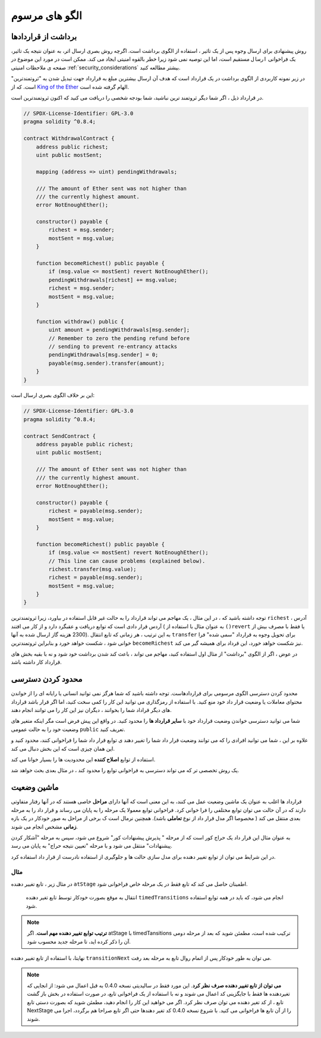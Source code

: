 ###############
الگو های مرسوم
###############

.. index:: withdrawal

.. _withdrawal_pattern:

*************************
برداشت از قراردادها
*************************

روش پیشنهادی برای ارسال وجوه پس از یک تاثیر ، استفاده از الگوی برداشت است. اگرچه
روش بصری ارسال اتر، به عنوان نتیجه یک تاثیر، یک فراخوانی ``ارسال`` مستقیم است، اما این
توصیه نمی شود زیرا خطر بالقوه امنیتی ایجاد می کند. ممکن است در مورد این موضوع در
صفحه ی ملاحظات امنیتی :ref:`security_considerations` بیشتر مطالعه کنید.

در زیر نمونه کاربردی از الگوی برداشت در یک قرارداد است که هدف آن ارسال بیشترین مبلغ
به قرارداد جهت تبدیل شدن به "ثروتمندترین"  است.
که از `King of the Ether <https://www.kingoftheether.com/>`_ الهام گرفته شده است.


در قرارداد ذیل ، اگر شما دیگر ثروتمند ترین نباشید، شما بودجه شخصی را دریافت می کنید که
اکنون ثروتمندترین است.

.. code-block:: solidity

    // SPDX-License-Identifier: GPL-3.0
    pragma solidity ^0.8.4;

    contract WithdrawalContract {
        address public richest;
        uint public mostSent;

        mapping (address => uint) pendingWithdrawals;

        /// The amount of Ether sent was not higher than
        /// the currently highest amount.
        error NotEnoughEther();

        constructor() payable {
            richest = msg.sender;
            mostSent = msg.value;
        }

        function becomeRichest() public payable {
            if (msg.value <= mostSent) revert NotEnoughEther();
            pendingWithdrawals[richest] += msg.value;
            richest = msg.sender;
            mostSent = msg.value;
        }

        function withdraw() public {
            uint amount = pendingWithdrawals[msg.sender];
            // Remember to zero the pending refund before
            // sending to prevent re-entrancy attacks
            pendingWithdrawals[msg.sender] = 0;
            payable(msg.sender).transfer(amount);
        }
    }

این بر خلاف الگوی بصری ارسال است:

.. code-block:: solidity

    // SPDX-License-Identifier: GPL-3.0
    pragma solidity ^0.8.4;

    contract SendContract {
        address payable public richest;
        uint public mostSent;

        /// The amount of Ether sent was not higher than
        /// the currently highest amount.
        error NotEnoughEther();

        constructor() payable {
            richest = payable(msg.sender);
            mostSent = msg.value;
        }

        function becomeRichest() public payable {
            if (msg.value <= mostSent) revert NotEnoughEther();
            // This line can cause problems (explained below).
            richest.transfer(msg.value);
            richest = payable(msg.sender);
            mostSent = msg.value;
        }
    }

توجه داشته باشید که ، در این مثال ، یک مهاجم می تواند قرارداد را به حالت غیر قابل استفاده
در بیاورد، زیرا ثروتمندترین ``richest`` آدرس ، آردس قرار دادی است که توابع دریافت و عقبگرد دارد و از
کار می افتند ( به عنوان مثال با استفاده از ``()revert`` یا فقط با مصرف بیش از 2300 هزینه
گاز ارسال شده به آنها). به این ترتیب ، هر زمانی که تابع انتقال ``transfer`` برای تحویل وجوه به قرارداد
"سمی شده" فرا خوانی شود ، شکست خواهد خورد و بنابراین ثروتمندترین ``becomeRichest`` نیز شکست خواهد
خورد، این قرداد برای همیشه گیر می کند.


در عوض ، اگر از الگوی "برداشت" از مثال اول استفاده کنید، مهاجم می تواند ، باعث کند
شدن برداشت خود شود و نه با بقیه بخش های قرارداد کار داشته باشد.

.. index:: access;restricting

******************
محدود کردن دسترسی
******************

محدود کردن دسترسی الگوی مرسومی برای قراردادهاست. توجه داشته باشید که شما هرگز
نمی توانید انسانی یا رایانه ای را از خواندن محتوای معاملات یا وضعیت قرار داد خود منع کنید.
با استفاده از رمزگذاری می توانید این کار را کمی سخت کنید، اما اگر قرار  باشد قرارداد های
دیگر قراداد شما را بخوانند ، دیگران نیز این کار را می توانند انجام دهند.

شما می توانید دسترسی خواندن وضعیت قرارداد خود با **سایر قرارداد ها** را محدود کنید. در
واقع این پیش فرض است مگر اینکه متغیر های وضعیت خود را به حالت عمومی ``public`` تعریف کنید.

علاوه بر این ، شما می توانید افرادی را که می توانند وضعیت قرار داد شما را تغییر دهند ی
توابع قرار داد شما را فراخوانی کنند، محدود کنید و این همان چیزی است که این بخش دنبال
می کند.

.. index:: function;modifier

استفاده از توابع **اصلاح کننده** این محدودیت ها را بسیار خوانا می کند.

.. code-block:: solidity
    :force:

    // SPDX-License-Identifier: GPL-3.0
    pragma solidity ^0.8.4;

    contract AccessRestriction {
        // These will be assigned at the construction
        // phase, where `msg.sender` is the account
        // creating this contract.
        address public owner = msg.sender;
        uint public creationTime = block.timestamp;

        // Now follows a list of errors that
        // this contract can generate together
        // with a textual explanation in special
        // comments.

        /// Sender not authorized for this
        /// operation.
        error Unauthorized();

        /// Function called too early.
        error TooEarly();

        /// Not enough Ether sent with function call.
        error NotEnoughEther();

        // Modifiers can be used to change
        // the body of a function.
        // If this modifier is used, it will
        // prepend a check that only passes
        // if the function is called from
        // a certain address.
        modifier onlyBy(address account)
        {
            if (msg.sender != account)
                revert Unauthorized();
            // Do not forget the "_;"! It will
            // be replaced by the actual function
            // body when the modifier is used.
            _;
        }

        /// Make `newOwner` the new owner of this
        /// contract.
        function changeOwner(address newOwner)
            public
            onlyBy(owner)
        {
            owner = newOwner;
        }

        modifier onlyAfter(uint time) {
            if (block.timestamp < time)
                revert TooEarly();
            _;
        }

        /// Erase ownership information.
        /// May only be called 6 weeks after
        /// the contract has been created.
        function disown()
            public
            onlyBy(owner)
            onlyAfter(creationTime + 6 weeks)
        {
            delete owner;
        }

        // This modifier requires a certain
        // fee being associated with a function call.
        // If the caller sent too much, he or she is
        // refunded, but only after the function body.
        // This was dangerous before Solidity version 0.4.0,
        // where it was possible to skip the part after `_;`.
        modifier costs(uint amount) {
            if (msg.value < amount)
                revert NotEnoughEther();

            _;
            if (msg.value > amount)
                payable(msg.sender).transfer(msg.value - amount);
        }

        function forceOwnerChange(address newOwner)
            public
            payable
            costs(200 ether)
        {
            owner = newOwner;
            // just some example condition
            if (uint160(owner) & 0 == 1)
                // This did not refund for Solidity
                // before version 0.4.0.
                return;
            // refund overpaid fees
        }
    }

یک روش تخصصی تر که می تواند دسترسی به فراخوانی توابع را محدود کند ، در مثال بعدی بحث خواهد شد.

.. index:: state machine

*************
ماشین وضعیت
*************

قرارداد ها اغلب به عنوان یک ماشین وضعیت عمل می کنند، به این معنی است که آنها دارای
**مراحل** خاصی هستند که در آنها رفتار متفاوتی دارند که در آن حالت می توان توابع مختلفی را
فرا خوانی کرد. فراخوانی توابع معمولا یک مرحله را به پایان می رساند و قرار داد را به مرحله
بعدی منتقل می کند ( مخصوصا اگر مدل قرار داد از نوع **تعاملی** باشد). همچنین نرمال است ک
برخی از مراحل به صور خودکار در یک بازه **زمانی** مشخص انجام می شوند.

به عنوان مثال این قرار داد یک حراج کور است که از مرحله " پذیرش پیشنهادات کور" شروع
می شود، سپس به مرحله "آشکار کردن پیشنهادات" منتقل می شود و با مرحله "تعیین نتیجه
حراج" به پایان می رسد.


.. index:: function;modifier

در این شرایط می توان از توابع تغییر دهنده برای مدل سازی حالت ها و جلوگیری از استفاده نادرست از قرار داد استفاده کرد.

مثال
=======

در مثال زیر ، تابع تغییر دهنده ``atStage`` اطمینان حاصل می کند که تابع فقط در یک مرحله خاص فراخوانی شود.

 انتقال به موقع بصورت خودکار توسط تابع تغیر دهنده ``timedTransitions`` انجام می شود، که باید در همه توابع استفاده شود.

.. note::
    **ترتیب توابع تغییر دهنده مهم است**.
    اگر atStage با timedTansitions ترکیب
    شده است، مطمئن شوید که بعد از مرحله دومی آن را ذکر کرده اید، تا مرحله جدید محسوب
    شود.

نهایتا، با استفاده از تابع تغییر دهنده ``transitionNext`` می توان به طور خودکار پس از اتمام
روال تابع به مرحله بعد رفت.

.. note::
    **می توان از تابع تغییر دهنده صرف نظر کرد**.
    این مورد فقط در سالیدیتی نسخه 0.4.0 به قبل اعمال می شود:
    از انجایی که تغیردهنده ها فقط با جایگزینی کد اعمال می شوند
    و نه با استفاده از یک فراخوانی تابع، در صورت استفاده در بخش باز گشت تابع ،  از کد تغیر
    دهنده می توان صرف نظر کرد. اگر می خواهید این کار را انجام دهید، مطمئن شوید که
    بصورت دستی تابع NextStage را از آن تابع ها فراخوانی می کنید. با شروع نسخه 0.4.0 کد
    تغیر دهندها حتی اگر تابع صراحا هم برگردد، اجرا می شوند.

.. code-block:: solidity
    :force:

    // SPDX-License-Identifier: GPL-3.0
    pragma solidity ^0.8.4;

    contract StateMachine {
        enum Stages {
            AcceptingBlindedBids,
            RevealBids,
            AnotherStage,
            AreWeDoneYet,
            Finished
        }
        /// Function cannot be called at this time.
        error FunctionInvalidAtThisStage();

        // This is the current stage.
        Stages public stage = Stages.AcceptingBlindedBids;

        uint public creationTime = block.timestamp;

        modifier atStage(Stages stage_) {
            if (stage != stage_)
                revert FunctionInvalidAtThisStage();
            _;
        }

        function nextStage() internal {
            stage = Stages(uint(stage) + 1);
        }

        // Perform timed transitions. Be sure to mention
        // this modifier first, otherwise the guards
        // will not take the new stage into account.
        modifier timedTransitions() {
            if (stage == Stages.AcceptingBlindedBids &&
                        block.timestamp >= creationTime + 10 days)
                nextStage();
            if (stage == Stages.RevealBids &&
                    block.timestamp >= creationTime + 12 days)
                nextStage();
            // The other stages transition by transaction
            _;
        }

        // Order of the modifiers matters here!
        function bid()
            public
            payable
            timedTransitions
            atStage(Stages.AcceptingBlindedBids)
        {
            // We will not implement that here
        }

        function reveal()
            public
            timedTransitions
            atStage(Stages.RevealBids)
        {
        }

        // This modifier goes to the next stage
        // after the function is done.
        modifier transitionNext()
        {
            _;
            nextStage();
        }

        function g()
            public
            timedTransitions
            atStage(Stages.AnotherStage)
            transitionNext
        {
        }

        function h()
            public
            timedTransitions
            atStage(Stages.AreWeDoneYet)
            transitionNext
        {
        }

        function i()
            public
            timedTransitions
            atStage(Stages.Finished)
        {
        }
    }
